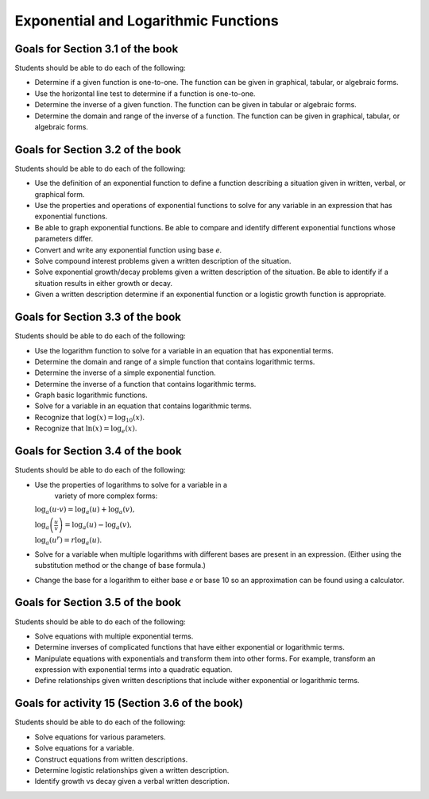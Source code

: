 

Exponential and Logarithmic Functions
---------------------------------------

Goals for Section 3.1 of the book
^^^^^^^^^^^^^^^^^^^^^^^^^^^^^^^^^^^^^^^^^^^^^^^^^^

Students should be able to do each of the following:
  
* Determine if a given function is one-to-one. The function can be given in graphical, tabular, or algebraic forms.

* Use the horizontal line test to determine if a function is one-to-one.

* Determine the inverse of a given function. The function can be given in tabular or algebraic forms.

* Determine the domain and range of the inverse of a function. The function can be given in graphical, tabular, or algebraic forms.



Goals for Section 3.2 of the book
^^^^^^^^^^^^^^^^^^^^^^^^^^^^^^^^^^^^^^^^^^^^^^^^^^^^^^^^^

Students should be able to do each of the following:

* Use the definition of an exponential function to define a function describing a situation given in written, verbal, or graphical form.

* Use the properties and operations of exponential functions to solve for any variable in an expression that has exponential functions.

* Be able to graph exponential functions. Be able to compare and identify different exponential functions whose parameters differ.
    
* Convert and write any exponential function using base *e*.
  
* Solve compound interest problems given a written description of the situation.
    
* Solve exponential growth/decay problems given a written description of the situation. Be able to identify if a situation results in either growth or decay.
    
* Given a written description determine if an exponential function or a logistic growth function is appropriate.


  
Goals for Section 3.3 of the book
^^^^^^^^^^^^^^^^^^^^^^^^^^^^^^^^^^^^^^^^^^^^^^^^^^

Students should be able to do each of the following:

* Use the logarithm function to solve for a variable in an equation that has exponential terms.
    
* Determine the domain and range of a simple function that contains logarithmic terms.
    
* Determine the inverse of a simple exponential function.
    
* Determine the inverse of a function that contains logarithmic terms.
    
* Graph basic logarithmic functions.
    
* Solve for a variable in an equation that contains logarithmic terms.
    
* Recognize that :math:`\log(x)=\log_{10}(x)`.
    
* Recognize that :math:`\ln(x)=\log_e(x)`.


Goals for Section 3.4 of the book
^^^^^^^^^^^^^^^^^^^^^^^^^^^^^^^^^^^^^^^^^^^^^^^^^^

Students should be able to do each of the following:

* Use the properties of logarithms to solve for a variable in a
    variety of more complex forms:
  
  :math:`\log_a(u\cdot v)  =  \log_a(u) + \log_a(v),`
          
  :math:`\log_a\left(\frac{u}{v}\right)  =  \log_a(u) - \log_a(v),`
          
  :math:`\log_a\left(u^r\right) =  r\log_a(u).`
    
    
* Solve for a variable when multiple logarithms with different bases are present in an expression. (Either using the substitution method or the change of base formula.)
  
* Change the base for a logarithm to either base *e* or base 10 so an approximation can be found using a calculator.


Goals for Section 3.5 of the book
^^^^^^^^^^^^^^^^^^^^^^^^^^^^^^^^^^^^^^^^^^^^^^^^^^

Students should be able to do each of the following:

* Solve equations with multiple exponential terms.

* Determine inverses of complicated functions that have either exponential or logarithmic terms.

* Manipulate equations with exponentials and transform them into other forms. For example, transform an expression with exponential terms into a quadratic equation.

* Define relationships given written descriptions that include wither exponential or logarithmic terms.


Goals for activity 15 (Section 3.6 of the book)
^^^^^^^^^^^^^^^^^^^^^^^^^^^^^^^^^^^^^^^^^^^^^^^^^^

Students should be able to do each of the following:

* Solve equations for various parameters.
  
* Solve equations for a variable.
  
* Construct equations from written descriptions.
  
* Determine logistic relationships given a written description.
  
* Identify growth vs decay given a verbal written description.



